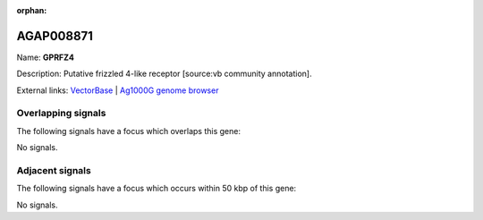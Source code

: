 :orphan:

AGAP008871
=============



Name: **GPRFZ4**

Description: Putative frizzled 4-like receptor [source:vb community annotation].

External links:
`VectorBase <https://www.vectorbase.org/Anopheles_gambiae/Gene/Summary?g=AGAP008871>`_ |
`Ag1000G genome browser <https://www.malariagen.net/apps/ag1000g/phase1-AR3/index.html?genome_region=3R:20136465-20172456#genomebrowser>`_

Overlapping signals
-------------------

The following signals have a focus which overlaps this gene:



No signals.



Adjacent signals
----------------

The following signals have a focus which occurs within 50 kbp of this gene:



No signals.


